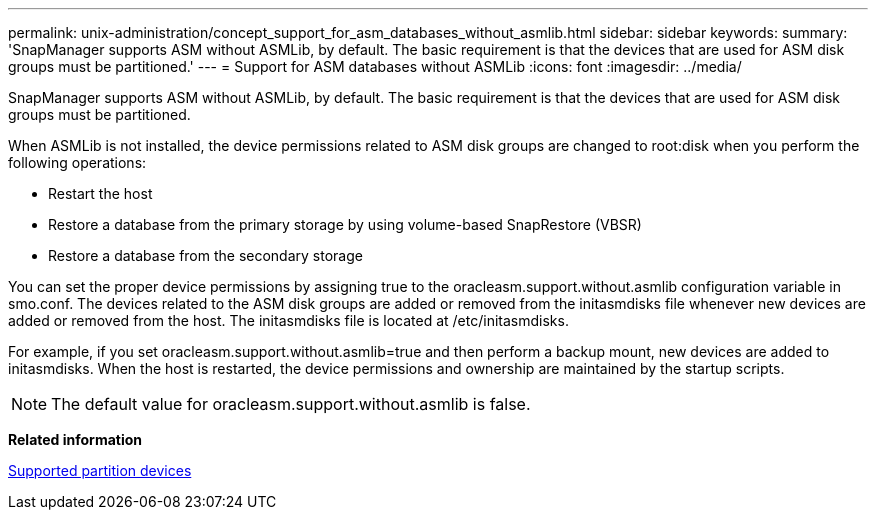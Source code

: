 ---
permalink: unix-administration/concept_support_for_asm_databases_without_asmlib.html
sidebar: sidebar
keywords: 
summary: 'SnapManager supports ASM without ASMLib, by default. The basic requirement is that the devices that are used for ASM disk groups must be partitioned.'
---
= Support for ASM databases without ASMLib
:icons: font
:imagesdir: ../media/

[.lead]
SnapManager supports ASM without ASMLib, by default. The basic requirement is that the devices that are used for ASM disk groups must be partitioned.

When ASMLib is not installed, the device permissions related to ASM disk groups are changed to root:disk when you perform the following operations:

* Restart the host
* Restore a database from the primary storage by using volume-based SnapRestore (VBSR)
* Restore a database from the secondary storage

You can set the proper device permissions by assigning true to the oracleasm.support.without.asmlib configuration variable in smo.conf. The devices related to the ASM disk groups are added or removed from the initasmdisks file whenever new devices are added or removed from the host. The initasmdisks file is located at /etc/initasmdisks.

For example, if you set oracleasm.support.without.asmlib=true and then perform a backup mount, new devices are added to initasmdisks. When the host is restarted, the device permissions and ownership are maintained by the startup scripts.

NOTE: The default value for oracleasm.support.without.asmlib is false.

*Related information*

xref:reference_supported_partition_devices.adoc[Supported partition devices]
